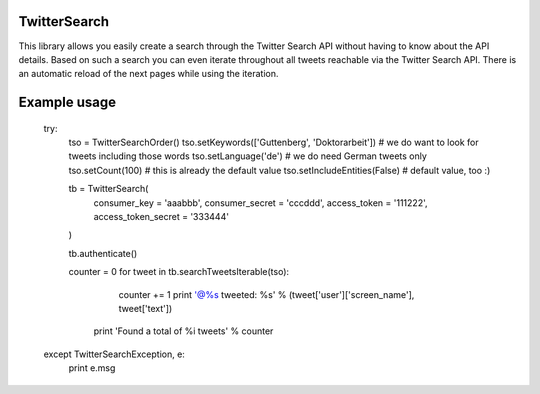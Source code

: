 TwitterSearch
-------------
This library allows you easily create a search through the Twitter Search API without having to know about the API details. Based on such a search you can even iterate throughout all tweets reachable via the Twitter Search API. There is an automatic reload of the next pages while using the iteration.

Example usage
-------------

    try:
        tso = TwitterSearchOrder()
        tso.setKeywords(['Guttenberg', 'Doktorarbeit']) # we do want to look for tweets including those words
        tso.setLanguage('de') # we do need German tweets only
        tso.setCount(100) # this is already the default value
        tso.setIncludeEntities(False) # default value, too :)

        tb = TwitterSearch(
            consumer_key = 'aaabbb',
            consumer_secret = 'cccddd',
            access_token = '111222',
            access_token_secret = '333444'
        )

        tb.authenticate()

        counter  = 0
        for tweet in tb.searchTweetsIterable(tso):
            counter += 1
            print '@%s tweeted: %s' % (tweet['user']['screen_name'], tweet['text'])
         print 'Found a total of %i tweets' % counter   

    except TwitterSearchException, e:
        print e.msg
